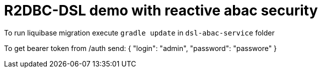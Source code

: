 = R2DBC-DSL demo with reactive abac security

To run liquibase migration execute `gradle update` in `dsl-abac-service` folder

To get bearer token from /auth send:
{
"login": "admin",
"password": "passwore"
}